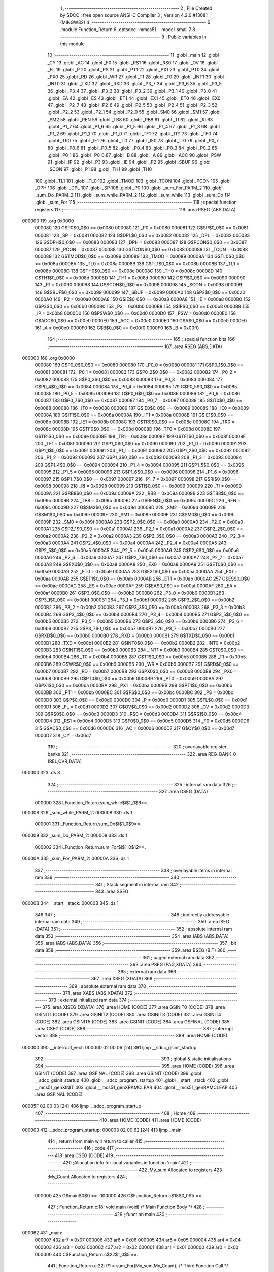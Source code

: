                                       1 ;--------------------------------------------------------
                                      2 ; File Created by SDCC : free open source ANSI-C Compiler
                                      3 ; Version 4.2.0 #13081 (MINGW32)
                                      4 ;--------------------------------------------------------
                                      5 	.module Function_Return
                                      6 	.optsdcc -mmcs51 --model-small
                                      7 	
                                      8 ;--------------------------------------------------------
                                      9 ; Public variables in this module
                                     10 ;--------------------------------------------------------
                                     11 	.globl _main
                                     12 	.globl _CY
                                     13 	.globl _AC
                                     14 	.globl _F0
                                     15 	.globl _RS1
                                     16 	.globl _RS0
                                     17 	.globl _OV
                                     18 	.globl _FL
                                     19 	.globl _P
                                     20 	.globl _PS
                                     21 	.globl _PT1
                                     22 	.globl _PX1
                                     23 	.globl _PT0
                                     24 	.globl _PX0
                                     25 	.globl _RD
                                     26 	.globl _WR
                                     27 	.globl _T1
                                     28 	.globl _T0
                                     29 	.globl _INT1
                                     30 	.globl _INT0
                                     31 	.globl _TXD
                                     32 	.globl _RXD
                                     33 	.globl _P3_7
                                     34 	.globl _P3_6
                                     35 	.globl _P3_5
                                     36 	.globl _P3_4
                                     37 	.globl _P3_3
                                     38 	.globl _P3_2
                                     39 	.globl _P3_1
                                     40 	.globl _P3_0
                                     41 	.globl _EA
                                     42 	.globl _ES
                                     43 	.globl _ET1
                                     44 	.globl _EX1
                                     45 	.globl _ET0
                                     46 	.globl _EX0
                                     47 	.globl _P2_7
                                     48 	.globl _P2_6
                                     49 	.globl _P2_5
                                     50 	.globl _P2_4
                                     51 	.globl _P2_3
                                     52 	.globl _P2_2
                                     53 	.globl _P2_1
                                     54 	.globl _P2_0
                                     55 	.globl _SM0
                                     56 	.globl _SM1
                                     57 	.globl _SM2
                                     58 	.globl _REN
                                     59 	.globl _TB8
                                     60 	.globl _RB8
                                     61 	.globl _TI
                                     62 	.globl _RI
                                     63 	.globl _P1_7
                                     64 	.globl _P1_6
                                     65 	.globl _P1_5
                                     66 	.globl _P1_4
                                     67 	.globl _P1_3
                                     68 	.globl _P1_2
                                     69 	.globl _P1_1
                                     70 	.globl _P1_0
                                     71 	.globl _TF1
                                     72 	.globl _TR1
                                     73 	.globl _TF0
                                     74 	.globl _TR0
                                     75 	.globl _IE1
                                     76 	.globl _IT1
                                     77 	.globl _IE0
                                     78 	.globl _IT0
                                     79 	.globl _P0_7
                                     80 	.globl _P0_6
                                     81 	.globl _P0_5
                                     82 	.globl _P0_4
                                     83 	.globl _P0_3
                                     84 	.globl _P0_2
                                     85 	.globl _P0_1
                                     86 	.globl _P0_0
                                     87 	.globl _B
                                     88 	.globl _A
                                     89 	.globl _ACC
                                     90 	.globl _PSW
                                     91 	.globl _IP
                                     92 	.globl _P3
                                     93 	.globl _IE
                                     94 	.globl _P2
                                     95 	.globl _SBUF
                                     96 	.globl _SCON
                                     97 	.globl _P1
                                     98 	.globl _TH1
                                     99 	.globl _TH0
                                    100 	.globl _TL1
                                    101 	.globl _TL0
                                    102 	.globl _TMOD
                                    103 	.globl _TCON
                                    104 	.globl _PCON
                                    105 	.globl _DPH
                                    106 	.globl _DPL
                                    107 	.globl _SP
                                    108 	.globl _P0
                                    109 	.globl _sum_For_PARM_2
                                    110 	.globl _sum_Do_PARM_2
                                    111 	.globl _sum_while_PARM_2
                                    112 	.globl _sum_while
                                    113 	.globl _sum_Do
                                    114 	.globl _sum_For
                                    115 ;--------------------------------------------------------
                                    116 ; special function registers
                                    117 ;--------------------------------------------------------
                                    118 	.area RSEG    (ABS,DATA)
      000000                        119 	.org 0x0000
                           000080   120 G$P0$0_0$0 == 0x0080
                           000080   121 _P0	=	0x0080
                           000081   122 G$SP$0_0$0 == 0x0081
                           000081   123 _SP	=	0x0081
                           000082   124 G$DPL$0_0$0 == 0x0082
                           000082   125 _DPL	=	0x0082
                           000083   126 G$DPH$0_0$0 == 0x0083
                           000083   127 _DPH	=	0x0083
                           000087   128 G$PCON$0_0$0 == 0x0087
                           000087   129 _PCON	=	0x0087
                           000088   130 G$TCON$0_0$0 == 0x0088
                           000088   131 _TCON	=	0x0088
                           000089   132 G$TMOD$0_0$0 == 0x0089
                           000089   133 _TMOD	=	0x0089
                           00008A   134 G$TL0$0_0$0 == 0x008a
                           00008A   135 _TL0	=	0x008a
                           00008B   136 G$TL1$0_0$0 == 0x008b
                           00008B   137 _TL1	=	0x008b
                           00008C   138 G$TH0$0_0$0 == 0x008c
                           00008C   139 _TH0	=	0x008c
                           00008D   140 G$TH1$0_0$0 == 0x008d
                           00008D   141 _TH1	=	0x008d
                           000090   142 G$P1$0_0$0 == 0x0090
                           000090   143 _P1	=	0x0090
                           000098   144 G$SCON$0_0$0 == 0x0098
                           000098   145 _SCON	=	0x0098
                           000099   146 G$SBUF$0_0$0 == 0x0099
                           000099   147 _SBUF	=	0x0099
                           0000A0   148 G$P2$0_0$0 == 0x00a0
                           0000A0   149 _P2	=	0x00a0
                           0000A8   150 G$IE$0_0$0 == 0x00a8
                           0000A8   151 _IE	=	0x00a8
                           0000B0   152 G$P3$0_0$0 == 0x00b0
                           0000B0   153 _P3	=	0x00b0
                           0000B8   154 G$IP$0_0$0 == 0x00b8
                           0000B8   155 _IP	=	0x00b8
                           0000D0   156 G$PSW$0_0$0 == 0x00d0
                           0000D0   157 _PSW	=	0x00d0
                           0000E0   158 G$ACC$0_0$0 == 0x00e0
                           0000E0   159 _ACC	=	0x00e0
                           0000E0   160 G$A$0_0$0 == 0x00e0
                           0000E0   161 _A	=	0x00e0
                           0000F0   162 G$B$0_0$0 == 0x00f0
                           0000F0   163 _B	=	0x00f0
                                    164 ;--------------------------------------------------------
                                    165 ; special function bits
                                    166 ;--------------------------------------------------------
                                    167 	.area RSEG    (ABS,DATA)
      000000                        168 	.org 0x0000
                           000080   169 G$P0_0$0_0$0 == 0x0080
                           000080   170 _P0_0	=	0x0080
                           000081   171 G$P0_1$0_0$0 == 0x0081
                           000081   172 _P0_1	=	0x0081
                           000082   173 G$P0_2$0_0$0 == 0x0082
                           000082   174 _P0_2	=	0x0082
                           000083   175 G$P0_3$0_0$0 == 0x0083
                           000083   176 _P0_3	=	0x0083
                           000084   177 G$P0_4$0_0$0 == 0x0084
                           000084   178 _P0_4	=	0x0084
                           000085   179 G$P0_5$0_0$0 == 0x0085
                           000085   180 _P0_5	=	0x0085
                           000086   181 G$P0_6$0_0$0 == 0x0086
                           000086   182 _P0_6	=	0x0086
                           000087   183 G$P0_7$0_0$0 == 0x0087
                           000087   184 _P0_7	=	0x0087
                           000088   185 G$IT0$0_0$0 == 0x0088
                           000088   186 _IT0	=	0x0088
                           000089   187 G$IE0$0_0$0 == 0x0089
                           000089   188 _IE0	=	0x0089
                           00008A   189 G$IT1$0_0$0 == 0x008a
                           00008A   190 _IT1	=	0x008a
                           00008B   191 G$IE1$0_0$0 == 0x008b
                           00008B   192 _IE1	=	0x008b
                           00008C   193 G$TR0$0_0$0 == 0x008c
                           00008C   194 _TR0	=	0x008c
                           00008D   195 G$TF0$0_0$0 == 0x008d
                           00008D   196 _TF0	=	0x008d
                           00008E   197 G$TR1$0_0$0 == 0x008e
                           00008E   198 _TR1	=	0x008e
                           00008F   199 G$TF1$0_0$0 == 0x008f
                           00008F   200 _TF1	=	0x008f
                           000090   201 G$P1_0$0_0$0 == 0x0090
                           000090   202 _P1_0	=	0x0090
                           000091   203 G$P1_1$0_0$0 == 0x0091
                           000091   204 _P1_1	=	0x0091
                           000092   205 G$P1_2$0_0$0 == 0x0092
                           000092   206 _P1_2	=	0x0092
                           000093   207 G$P1_3$0_0$0 == 0x0093
                           000093   208 _P1_3	=	0x0093
                           000094   209 G$P1_4$0_0$0 == 0x0094
                           000094   210 _P1_4	=	0x0094
                           000095   211 G$P1_5$0_0$0 == 0x0095
                           000095   212 _P1_5	=	0x0095
                           000096   213 G$P1_6$0_0$0 == 0x0096
                           000096   214 _P1_6	=	0x0096
                           000097   215 G$P1_7$0_0$0 == 0x0097
                           000097   216 _P1_7	=	0x0097
                           000098   217 G$RI$0_0$0 == 0x0098
                           000098   218 _RI	=	0x0098
                           000099   219 G$TI$0_0$0 == 0x0099
                           000099   220 _TI	=	0x0099
                           00009A   221 G$RB8$0_0$0 == 0x009a
                           00009A   222 _RB8	=	0x009a
                           00009B   223 G$TB8$0_0$0 == 0x009b
                           00009B   224 _TB8	=	0x009b
                           00009C   225 G$REN$0_0$0 == 0x009c
                           00009C   226 _REN	=	0x009c
                           00009D   227 G$SM2$0_0$0 == 0x009d
                           00009D   228 _SM2	=	0x009d
                           00009E   229 G$SM1$0_0$0 == 0x009e
                           00009E   230 _SM1	=	0x009e
                           00009F   231 G$SM0$0_0$0 == 0x009f
                           00009F   232 _SM0	=	0x009f
                           0000A0   233 G$P2_0$0_0$0 == 0x00a0
                           0000A0   234 _P2_0	=	0x00a0
                           0000A1   235 G$P2_1$0_0$0 == 0x00a1
                           0000A1   236 _P2_1	=	0x00a1
                           0000A2   237 G$P2_2$0_0$0 == 0x00a2
                           0000A2   238 _P2_2	=	0x00a2
                           0000A3   239 G$P2_3$0_0$0 == 0x00a3
                           0000A3   240 _P2_3	=	0x00a3
                           0000A4   241 G$P2_4$0_0$0 == 0x00a4
                           0000A4   242 _P2_4	=	0x00a4
                           0000A5   243 G$P2_5$0_0$0 == 0x00a5
                           0000A5   244 _P2_5	=	0x00a5
                           0000A6   245 G$P2_6$0_0$0 == 0x00a6
                           0000A6   246 _P2_6	=	0x00a6
                           0000A7   247 G$P2_7$0_0$0 == 0x00a7
                           0000A7   248 _P2_7	=	0x00a7
                           0000A8   249 G$EX0$0_0$0 == 0x00a8
                           0000A8   250 _EX0	=	0x00a8
                           0000A9   251 G$ET0$0_0$0 == 0x00a9
                           0000A9   252 _ET0	=	0x00a9
                           0000AA   253 G$EX1$0_0$0 == 0x00aa
                           0000AA   254 _EX1	=	0x00aa
                           0000AB   255 G$ET1$0_0$0 == 0x00ab
                           0000AB   256 _ET1	=	0x00ab
                           0000AC   257 G$ES$0_0$0 == 0x00ac
                           0000AC   258 _ES	=	0x00ac
                           0000AF   259 G$EA$0_0$0 == 0x00af
                           0000AF   260 _EA	=	0x00af
                           0000B0   261 G$P3_0$0_0$0 == 0x00b0
                           0000B0   262 _P3_0	=	0x00b0
                           0000B1   263 G$P3_1$0_0$0 == 0x00b1
                           0000B1   264 _P3_1	=	0x00b1
                           0000B2   265 G$P3_2$0_0$0 == 0x00b2
                           0000B2   266 _P3_2	=	0x00b2
                           0000B3   267 G$P3_3$0_0$0 == 0x00b3
                           0000B3   268 _P3_3	=	0x00b3
                           0000B4   269 G$P3_4$0_0$0 == 0x00b4
                           0000B4   270 _P3_4	=	0x00b4
                           0000B5   271 G$P3_5$0_0$0 == 0x00b5
                           0000B5   272 _P3_5	=	0x00b5
                           0000B6   273 G$P3_6$0_0$0 == 0x00b6
                           0000B6   274 _P3_6	=	0x00b6
                           0000B7   275 G$P3_7$0_0$0 == 0x00b7
                           0000B7   276 _P3_7	=	0x00b7
                           0000B0   277 G$RXD$0_0$0 == 0x00b0
                           0000B0   278 _RXD	=	0x00b0
                           0000B1   279 G$TXD$0_0$0 == 0x00b1
                           0000B1   280 _TXD	=	0x00b1
                           0000B2   281 G$INT0$0_0$0 == 0x00b2
                           0000B2   282 _INT0	=	0x00b2
                           0000B3   283 G$INT1$0_0$0 == 0x00b3
                           0000B3   284 _INT1	=	0x00b3
                           0000B4   285 G$T0$0_0$0 == 0x00b4
                           0000B4   286 _T0	=	0x00b4
                           0000B5   287 G$T1$0_0$0 == 0x00b5
                           0000B5   288 _T1	=	0x00b5
                           0000B6   289 G$WR$0_0$0 == 0x00b6
                           0000B6   290 _WR	=	0x00b6
                           0000B7   291 G$RD$0_0$0 == 0x00b7
                           0000B7   292 _RD	=	0x00b7
                           0000B8   293 G$PX0$0_0$0 == 0x00b8
                           0000B8   294 _PX0	=	0x00b8
                           0000B9   295 G$PT0$0_0$0 == 0x00b9
                           0000B9   296 _PT0	=	0x00b9
                           0000BA   297 G$PX1$0_0$0 == 0x00ba
                           0000BA   298 _PX1	=	0x00ba
                           0000BB   299 G$PT1$0_0$0 == 0x00bb
                           0000BB   300 _PT1	=	0x00bb
                           0000BC   301 G$PS$0_0$0 == 0x00bc
                           0000BC   302 _PS	=	0x00bc
                           0000D0   303 G$P$0_0$0 == 0x00d0
                           0000D0   304 _P	=	0x00d0
                           0000D1   305 G$FL$0_0$0 == 0x00d1
                           0000D1   306 _FL	=	0x00d1
                           0000D2   307 G$OV$0_0$0 == 0x00d2
                           0000D2   308 _OV	=	0x00d2
                           0000D3   309 G$RS0$0_0$0 == 0x00d3
                           0000D3   310 _RS0	=	0x00d3
                           0000D4   311 G$RS1$0_0$0 == 0x00d4
                           0000D4   312 _RS1	=	0x00d4
                           0000D5   313 G$F0$0_0$0 == 0x00d5
                           0000D5   314 _F0	=	0x00d5
                           0000D6   315 G$AC$0_0$0 == 0x00d6
                           0000D6   316 _AC	=	0x00d6
                           0000D7   317 G$CY$0_0$0 == 0x00d7
                           0000D7   318 _CY	=	0x00d7
                                    319 ;--------------------------------------------------------
                                    320 ; overlayable register banks
                                    321 ;--------------------------------------------------------
                                    322 	.area REG_BANK_0	(REL,OVR,DATA)
      000000                        323 	.ds 8
                                    324 ;--------------------------------------------------------
                                    325 ; internal ram data
                                    326 ;--------------------------------------------------------
                                    327 	.area DSEG    (DATA)
                           000000   328 LFunction_Return.sum_while$i$1_0$6==.
      000008                        329 _sum_while_PARM_2:
      000008                        330 	.ds 1
                           000001   331 LFunction_Return.sum_Do$i$1_0$9==.
      000009                        332 _sum_Do_PARM_2:
      000009                        333 	.ds 1
                           000002   334 LFunction_Return.sum_For$i$1_0$12==.
      00000A                        335 _sum_For_PARM_2:
      00000A                        336 	.ds 1
                                    337 ;--------------------------------------------------------
                                    338 ; overlayable items in internal ram
                                    339 ;--------------------------------------------------------
                                    340 ;--------------------------------------------------------
                                    341 ; Stack segment in internal ram
                                    342 ;--------------------------------------------------------
                                    343 	.area	SSEG
      00000B                        344 __start__stack:
      00000B                        345 	.ds	1
                                    346 
                                    347 ;--------------------------------------------------------
                                    348 ; indirectly addressable internal ram data
                                    349 ;--------------------------------------------------------
                                    350 	.area ISEG    (DATA)
                                    351 ;--------------------------------------------------------
                                    352 ; absolute internal ram data
                                    353 ;--------------------------------------------------------
                                    354 	.area IABS    (ABS,DATA)
                                    355 	.area IABS    (ABS,DATA)
                                    356 ;--------------------------------------------------------
                                    357 ; bit data
                                    358 ;--------------------------------------------------------
                                    359 	.area BSEG    (BIT)
                                    360 ;--------------------------------------------------------
                                    361 ; paged external ram data
                                    362 ;--------------------------------------------------------
                                    363 	.area PSEG    (PAG,XDATA)
                                    364 ;--------------------------------------------------------
                                    365 ; external ram data
                                    366 ;--------------------------------------------------------
                                    367 	.area XSEG    (XDATA)
                                    368 ;--------------------------------------------------------
                                    369 ; absolute external ram data
                                    370 ;--------------------------------------------------------
                                    371 	.area XABS    (ABS,XDATA)
                                    372 ;--------------------------------------------------------
                                    373 ; external initialized ram data
                                    374 ;--------------------------------------------------------
                                    375 	.area XISEG   (XDATA)
                                    376 	.area HOME    (CODE)
                                    377 	.area GSINIT0 (CODE)
                                    378 	.area GSINIT1 (CODE)
                                    379 	.area GSINIT2 (CODE)
                                    380 	.area GSINIT3 (CODE)
                                    381 	.area GSINIT4 (CODE)
                                    382 	.area GSINIT5 (CODE)
                                    383 	.area GSINIT  (CODE)
                                    384 	.area GSFINAL (CODE)
                                    385 	.area CSEG    (CODE)
                                    386 ;--------------------------------------------------------
                                    387 ; interrupt vector
                                    388 ;--------------------------------------------------------
                                    389 	.area HOME    (CODE)
      000000                        390 __interrupt_vect:
      000000 02 00 06         [24]  391 	ljmp	__sdcc_gsinit_startup
                                    392 ;--------------------------------------------------------
                                    393 ; global & static initialisations
                                    394 ;--------------------------------------------------------
                                    395 	.area HOME    (CODE)
                                    396 	.area GSINIT  (CODE)
                                    397 	.area GSFINAL (CODE)
                                    398 	.area GSINIT  (CODE)
                                    399 	.globl __sdcc_gsinit_startup
                                    400 	.globl __sdcc_program_startup
                                    401 	.globl __start__stack
                                    402 	.globl __mcs51_genXINIT
                                    403 	.globl __mcs51_genXRAMCLEAR
                                    404 	.globl __mcs51_genRAMCLEAR
                                    405 	.area GSFINAL (CODE)
      00005F 02 00 03         [24]  406 	ljmp	__sdcc_program_startup
                                    407 ;--------------------------------------------------------
                                    408 ; Home
                                    409 ;--------------------------------------------------------
                                    410 	.area HOME    (CODE)
                                    411 	.area HOME    (CODE)
      000003                        412 __sdcc_program_startup:
      000003 02 00 62         [24]  413 	ljmp	_main
                                    414 ;	return from main will return to caller
                                    415 ;--------------------------------------------------------
                                    416 ; code
                                    417 ;--------------------------------------------------------
                                    418 	.area CSEG    (CODE)
                                    419 ;------------------------------------------------------------
                                    420 ;Allocation info for local variables in function 'main'
                                    421 ;------------------------------------------------------------
                                    422 ;My_sum                    Allocated to registers 
                                    423 ;My_Count                  Allocated to registers 
                                    424 ;------------------------------------------------------------
                           000000   425 	G$main$0$0 ==.
                           000000   426 	C$Function_Return.c$18$0_0$5 ==.
                                    427 ;	Function_Return.c:18: void main (void)			/* Main Function Body */
                                    428 ;	-----------------------------------------
                                    429 ;	 function main
                                    430 ;	-----------------------------------------
      000062                        431 _main:
                           000007   432 	ar7 = 0x07
                           000006   433 	ar6 = 0x06
                           000005   434 	ar5 = 0x05
                           000004   435 	ar4 = 0x04
                           000003   436 	ar3 = 0x03
                           000002   437 	ar2 = 0x02
                           000001   438 	ar1 = 0x01
                           000000   439 	ar0 = 0x00
                           000000   440 	C$Function_Return.c$22$1_0$5 ==.
                                    441 ;	Function_Return.c:22: P1 = sum_For(My_sum,My_Count);			/* Third Function Call */
      000062 75 0A 0A         [24]  442 	mov	_sum_For_PARM_2,#0x0a
      000065 90 00 00         [24]  443 	mov	dptr,#0x0000
      000068 12 00 C2         [24]  444 	lcall	_sum_For
      00006B AE 82            [24]  445 	mov	r6,dpl
      00006D 8E 90            [24]  446 	mov	_P1,r6
                           00000D   447 	C$Function_Return.c$23$1_0$5 ==.
                                    448 ;	Function_Return.c:23: P2 = sum_Do(My_sum,My_Count);			/* Secound Function Call */
      00006F 75 09 0A         [24]  449 	mov	_sum_Do_PARM_2,#0x0a
      000072 90 00 00         [24]  450 	mov	dptr,#0x0000
      000075 12 00 A7         [24]  451 	lcall	_sum_Do
      000078 AE 82            [24]  452 	mov	r6,dpl
      00007A 8E A0            [24]  453 	mov	_P2,r6
                           00001A   454 	C$Function_Return.c$24$1_0$5 ==.
                                    455 ;	Function_Return.c:24: P3 = sum_while(My_sum,My_Count);		/* First Function Call */
      00007C 75 08 0A         [24]  456 	mov	_sum_while_PARM_2,#0x0a
      00007F 90 00 00         [24]  457 	mov	dptr,#0x0000
      000082 12 00 8A         [24]  458 	lcall	_sum_while
      000085 AE 82            [24]  459 	mov	r6,dpl
      000087 8E B0            [24]  460 	mov	_P3,r6
                           000027   461 	C$Function_Return.c$25$1_0$5 ==.
                                    462 ;	Function_Return.c:25: }
                           000027   463 	C$Function_Return.c$25$1_0$5 ==.
                           000027   464 	XG$main$0$0 ==.
      000089 22               [24]  465 	ret
                                    466 ;------------------------------------------------------------
                                    467 ;Allocation info for local variables in function 'sum_while'
                                    468 ;------------------------------------------------------------
                                    469 ;i                         Allocated with name '_sum_while_PARM_2'
                                    470 ;sum                       Allocated to registers r6 r7 
                                    471 ;------------------------------------------------------------
                           000028   472 	G$sum_while$0$0 ==.
                           000028   473 	C$Function_Return.c$27$1_0$7 ==.
                                    474 ;	Function_Return.c:27: int sum_while(int sum , char i)   /* First Function Body */
                                    475 ;	-----------------------------------------
                                    476 ;	 function sum_while
                                    477 ;	-----------------------------------------
      00008A                        478 _sum_while:
      00008A AE 82            [24]  479 	mov	r6,dpl
      00008C AF 83            [24]  480 	mov	r7,dph
                           00002C   481 	C$Function_Return.c$29$1_0$7 ==.
                                    482 ;	Function_Return.c:29: while(i < 10)		  /* As i < 10 Loop then this function not run */
      00008E                        483 00101$:
      00008E 74 F6            [12]  484 	mov	a,#0x100 - 0x0a
      000090 25 08            [12]  485 	add	a,_sum_while_PARM_2
      000092 40 0E            [24]  486 	jc	00103$
                           000032   487 	C$Function_Return.c$31$2_0$8 ==.
                                    488 ;	Function_Return.c:31: sum += i;	  /* Accumlate sum */
      000094 AC 08            [24]  489 	mov	r4,_sum_while_PARM_2
      000096 7D 00            [12]  490 	mov	r5,#0x00
      000098 EC               [12]  491 	mov	a,r4
      000099 2E               [12]  492 	add	a,r6
      00009A FE               [12]  493 	mov	r6,a
      00009B ED               [12]  494 	mov	a,r5
      00009C 3F               [12]  495 	addc	a,r7
      00009D FF               [12]  496 	mov	r7,a
                           00003C   497 	C$Function_Return.c$32$2_0$8 ==.
                                    498 ;	Function_Return.c:32: i++ ;	  /* Increment i by 1 */
      00009E 05 08            [12]  499 	inc	_sum_while_PARM_2
      0000A0 80 EC            [24]  500 	sjmp	00101$
      0000A2                        501 00103$:
                           000040   502 	C$Function_Return.c$34$1_0$7 ==.
                                    503 ;	Function_Return.c:34: return sum;		  /* Now we found it returns a 0 which is the argument */
      0000A2 8E 82            [24]  504 	mov	dpl,r6
      0000A4 8F 83            [24]  505 	mov	dph,r7
                           000044   506 	C$Function_Return.c$35$1_0$7 ==.
                                    507 ;	Function_Return.c:35: }
                           000044   508 	C$Function_Return.c$35$1_0$7 ==.
                           000044   509 	XG$sum_while$0$0 ==.
      0000A6 22               [24]  510 	ret
                                    511 ;------------------------------------------------------------
                                    512 ;Allocation info for local variables in function 'sum_Do'
                                    513 ;------------------------------------------------------------
                                    514 ;i                         Allocated with name '_sum_Do_PARM_2'
                                    515 ;sum                       Allocated to registers r6 r7 
                                    516 ;------------------------------------------------------------
                           000045   517 	G$sum_Do$0$0 ==.
                           000045   518 	C$Function_Return.c$37$1_0$10 ==.
                                    519 ;	Function_Return.c:37: int sum_Do(int sum , char i)	  /* Second Function Body */
                                    520 ;	-----------------------------------------
                                    521 ;	 function sum_Do
                                    522 ;	-----------------------------------------
      0000A7                        523 _sum_Do:
      0000A7 AE 82            [24]  524 	mov	r6,dpl
      0000A9 AF 83            [24]  525 	mov	r7,dph
                           000049   526 	C$Function_Return.c$39$1_0$10 ==.
                                    527 ;	Function_Return.c:39: do			  /* with do loop one time at least run even the */
      0000AB                        528 00101$:
                           000049   529 	C$Function_Return.c$41$2_0$11 ==.
                                    530 ;	Function_Return.c:41: sum += i;	  /* Accumlate sum */
      0000AB AC 09            [24]  531 	mov	r4,_sum_Do_PARM_2
      0000AD 7D 00            [12]  532 	mov	r5,#0x00
      0000AF EC               [12]  533 	mov	a,r4
      0000B0 2E               [12]  534 	add	a,r6
      0000B1 FE               [12]  535 	mov	r6,a
      0000B2 ED               [12]  536 	mov	a,r5
      0000B3 3F               [12]  537 	addc	a,r7
      0000B4 FF               [12]  538 	mov	r7,a
                           000053   539 	C$Function_Return.c$42$2_0$11 ==.
                                    540 ;	Function_Return.c:42: i++ ;		  /* Increment i by 1 */
      0000B5 05 09            [12]  541 	inc	_sum_Do_PARM_2
                           000055   542 	C$Function_Return.c$43$1_0$10 ==.
                                    543 ;	Function_Return.c:43: }while (i < 10);  /* As i < 10 Loop else exit */
      0000B7 74 F6            [12]  544 	mov	a,#0x100 - 0x0a
      0000B9 25 09            [12]  545 	add	a,_sum_Do_PARM_2
      0000BB 50 EE            [24]  546 	jnc	00101$
                           00005B   547 	C$Function_Return.c$44$1_0$10 ==.
                                    548 ;	Function_Return.c:44: return sum;
      0000BD 8E 82            [24]  549 	mov	dpl,r6
      0000BF 8F 83            [24]  550 	mov	dph,r7
                           00005F   551 	C$Function_Return.c$45$1_0$10 ==.
                                    552 ;	Function_Return.c:45: }
                           00005F   553 	C$Function_Return.c$45$1_0$10 ==.
                           00005F   554 	XG$sum_Do$0$0 ==.
      0000C1 22               [24]  555 	ret
                                    556 ;------------------------------------------------------------
                                    557 ;Allocation info for local variables in function 'sum_For'
                                    558 ;------------------------------------------------------------
                                    559 ;i                         Allocated with name '_sum_For_PARM_2'
                                    560 ;sum                       Allocated to registers r6 r7 
                                    561 ;------------------------------------------------------------
                           000060   562 	G$sum_For$0$0 ==.
                           000060   563 	C$Function_Return.c$47$1_0$13 ==.
                                    564 ;	Function_Return.c:47: int sum_For(int sum , char i)	  /* Third Function Body */
                                    565 ;	-----------------------------------------
                                    566 ;	 function sum_For
                                    567 ;	-----------------------------------------
      0000C2                        568 _sum_For:
      0000C2 AE 82            [24]  569 	mov	r6,dpl
      0000C4 AF 83            [24]  570 	mov	r7,dph
                           000064   571 	C$Function_Return.c$49$2_0$14 ==.
                                    572 ;	Function_Return.c:49: for (i = 0; i < 10 ; i++) /* For Loop statment */
      0000C6 75 0A 00         [24]  573 	mov	_sum_For_PARM_2,#0x00
      0000C9                        574 00102$:
                           000067   575 	C$Function_Return.c$51$3_0$15 ==.
                                    576 ;	Function_Return.c:51: sum += i;	  /* Accumlate sum here no need for increment*/
      0000C9 AC 0A            [24]  577 	mov	r4,_sum_For_PARM_2
      0000CB 7D 00            [12]  578 	mov	r5,#0x00
      0000CD EC               [12]  579 	mov	a,r4
      0000CE 2E               [12]  580 	add	a,r6
      0000CF FE               [12]  581 	mov	r6,a
      0000D0 ED               [12]  582 	mov	a,r5
      0000D1 3F               [12]  583 	addc	a,r7
      0000D2 FF               [12]  584 	mov	r7,a
                           000071   585 	C$Function_Return.c$49$2_0$14 ==.
                                    586 ;	Function_Return.c:49: for (i = 0; i < 10 ; i++) /* For Loop statment */
      0000D3 05 0A            [12]  587 	inc	_sum_For_PARM_2
      0000D5 74 F6            [12]  588 	mov	a,#0x100 - 0x0a
      0000D7 25 0A            [12]  589 	add	a,_sum_For_PARM_2
      0000D9 50 EE            [24]  590 	jnc	00102$
                           000079   591 	C$Function_Return.c$53$1_0$13 ==.
                                    592 ;	Function_Return.c:53: return sum;		  /* Now the function return an int value */
      0000DB 8E 82            [24]  593 	mov	dpl,r6
      0000DD 8F 83            [24]  594 	mov	dph,r7
                           00007D   595 	C$Function_Return.c$54$1_0$13 ==.
                                    596 ;	Function_Return.c:54: }
                           00007D   597 	C$Function_Return.c$54$1_0$13 ==.
                           00007D   598 	XG$sum_For$0$0 ==.
      0000DF 22               [24]  599 	ret
                                    600 	.area CSEG    (CODE)
                                    601 	.area CONST   (CODE)
                                    602 	.area XINIT   (CODE)
                                    603 	.area CABS    (ABS,CODE)
